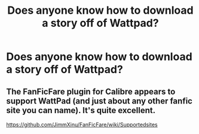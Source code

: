 #+TITLE: Does anyone know how to download a story off of Wattpad?

* Does anyone know how to download a story off of Wattpad?
:PROPERTIES:
:Author: onlytoask
:Score: 8
:DateUnix: 1514610682.0
:DateShort: 2017-Dec-30
:END:

** The FanFicFare plugin for Calibre appears to support WattPad (and just about any other fanfic site you can name). It's quite excellent.

[[https://github.com/JimmXinu/FanFicFare/wiki/Supportedsites]]
:PROPERTIES:
:Author: RMGir
:Score: 3
:DateUnix: 1514653754.0
:DateShort: 2017-Dec-30
:END:
